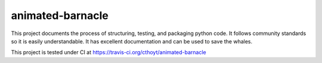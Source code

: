 animated-barnacle
=================
This project documents the process of structuring, testing, and packaging python code. It follows community
standards so it is easily understandable. It has excellent documentation and can be used to save the whales.

This project is tested under CI at https://travis-ci.org/cthoyt/animated-barnacle
